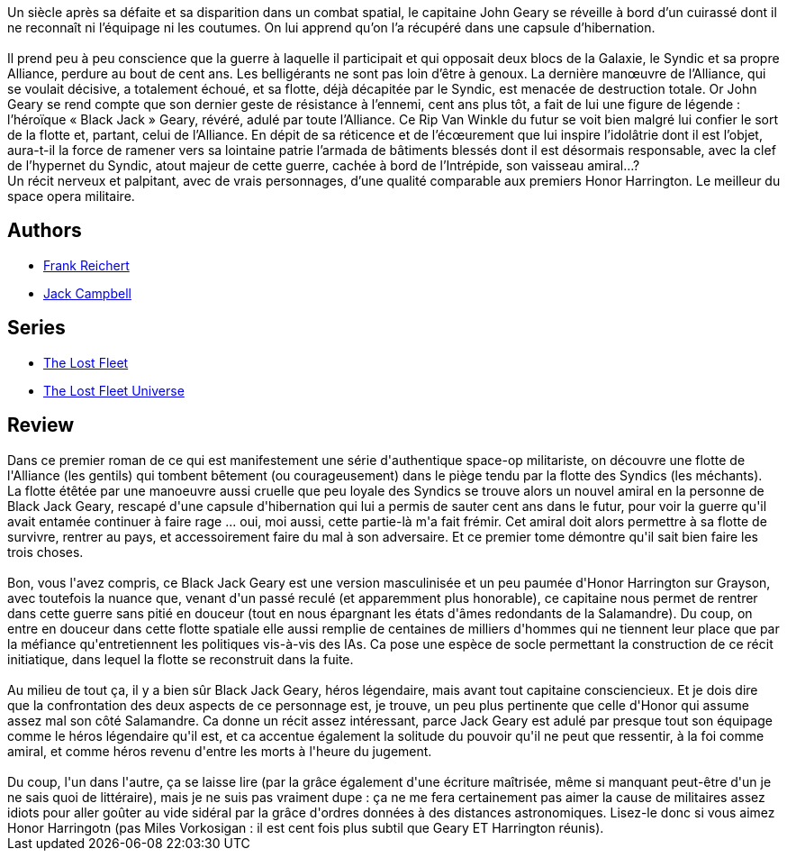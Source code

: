 :jbake-type: post
:jbake-status: published
:jbake-title: Indomptable (La Flotte perdue, #1)
:jbake-tags:  guerre, mort, politique, rayon-emprunt, rayon-imaginaire, temps,_année_2012,_mois_mars,_note_2,read,space-opera
:jbake-date: 2012-03-30
:jbake-depth: ../../
:jbake-uri: goodreads/books/9782841724062.adoc
:jbake-bigImage: https://i.gr-assets.com/images/S/compressed.photo.goodreads.com/books/1332359491l/6184052._SX98_.jpg
:jbake-smallImage: https://i.gr-assets.com/images/S/compressed.photo.goodreads.com/books/1332359491l/6184052._SX50_.jpg
:jbake-source: https://www.goodreads.com/book/show/6184052
:jbake-style: goodreads goodreads-book

++++
<div class="book-description">
Un siècle après sa défaite et sa disparition dans un combat spatial, le capitaine John Geary se réveille à bord d’un cuirassé dont il ne reconnaît ni l’équipage ni les coutumes. On lui apprend qu’on l’a récupéré dans une capsule d’hibernation. <br /><br /> Il prend peu à peu conscience que la guerre à laquelle il participait et qui opposait deux blocs de la Galaxie, le Syndic et sa propre Alliance, perdure au bout de cent ans. Les belligérants ne sont pas loin d’être à genoux. La dernière manœuvre de l’Alliance, qui se voulait décisive, a totalement échoué, et sa flotte, déjà décapitée par le Syndic, est menacée de destruction totale. Or John Geary se rend compte que son dernier geste de résistance à l’ennemi, cent ans plus tôt, a fait de lui une figure de légende : l’héroïque « Black Jack » Geary, révéré, adulé par toute l’Alliance. Ce Rip Van Winkle du futur se voit bien malgré lui confier le sort de la flotte et, partant, celui de l’Alliance. En dépit de sa réticence et de l’écœurement que lui inspire l’idolâtrie dont il est l’objet, aura-t-il la force de ramener vers sa lointaine patrie l’armada de bâtiments blessés dont il est désormais responsable, avec la clef de l’hypernet du Syndic, atout majeur de cette guerre, cachée à bord de l’Intrépide, son vaisseau amiral…? <br /> Un récit nerveux et palpitant, avec de vrais personnages, d’une qualité comparable aux premiers Honor Harrington. Le meilleur du space opera militaire.
</div>
++++


## Authors
* link:../authors/144227.html[Frank Reichert]
* link:../authors/55547.html[Jack Campbell]

## Series
* link:../series/The_Lost_Fleet.html[The Lost Fleet]
* link:../series/The_Lost_Fleet_Universe.html[The Lost Fleet Universe]

## Review

++++
Dans ce premier roman de ce qui est manifestement une série d'authentique space-op militariste, on découvre une flotte de l'Alliance (les gentils) qui tombent bêtement (ou courageusement) dans le piège tendu par la flotte des Syndics (les méchants). <br/>La flotte étêtée par une manoeuvre aussi cruelle que peu loyale des Syndics se trouve alors un nouvel amiral en la personne de Black Jack Geary, rescapé d'une capsule d'hibernation qui lui a permis de sauter cent ans dans le futur, pour voir la guerre qu'il avait entamée continuer à faire rage ... oui, moi aussi, cette partie-là m'a fait frémir. Cet amiral doit alors permettre à sa flotte de survivre, rentrer au pays, et accessoirement faire du mal à son adversaire. Et ce premier tome démontre qu'il sait bien faire les trois choses.<br/><br/>Bon, vous l'avez compris, ce Black Jack Geary est une version masculinisée et un peu paumée d'Honor Harrington sur Grayson, avec toutefois la nuance que, venant d'un passé reculé (et apparemment plus honorable), ce capitaine nous permet de rentrer dans cette guerre sans pitié en douceur (tout en nous épargnant les états d'âmes redondants de la Salamandre). Du coup, on entre en douceur dans cette flotte spatiale elle aussi remplie de centaines de milliers d'hommes qui ne tiennent leur place que par la méfiance qu'entretiennent les politiques vis-à-vis des IAs. Ca pose une espèce de socle permettant la construction de ce récit initiatique, dans lequel la flotte se reconstruit dans la fuite.<br/><br/>Au milieu de tout ça, il y a bien sûr Black Jack Geary, héros légendaire, mais avant tout capitaine consciencieux. Et je dois dire que la confrontation des deux aspects de ce personnage est, je trouve, un peu plus pertinente que celle d'Honor qui assume assez mal son côté Salamandre. Ca donne un récit assez intéressant, parce Jack Geary est adulé par presque tout son équipage comme le héros légendaire qu'il est, et ca accentue également la solitude du pouvoir qu'il ne peut que ressentir, à la foi comme amiral, et comme héros revenu d'entre les morts à l'heure du jugement.<br/><br/>Du coup, l'un dans l'autre, ça se laisse lire (par la grâce également d'une écriture maîtrisée, même si manquant peut-être d'un je ne sais quoi de littéraire), mais je ne suis pas vraiment dupe : ça ne me fera certainement pas aimer la cause de militaires assez idiots pour aller goûter au vide sidéral par la grâce d'ordres données à des distances astronomiques. Lisez-le donc si vous aimez Honor Harringotn (pas Miles Vorkosigan : il est cent fois plus subtil que Geary ET Harrington réunis).
++++